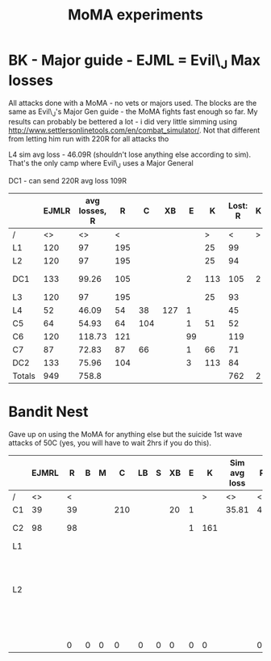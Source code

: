 #+TITLE: MoMA experiments
* BK - Major guide - EJML = Evil\_J Max losses 

All attacks done with a MoMA - no vets or majors used. The blocks are
the same as Evil\_J's Major Gen guide - the MoMA fights fast enough so
far.  My results can probably be bettered a lot - i did very little
simming using http://www.settlersonlinetools.com/en/combat_simulator/.
Not that different from letting him run with 220R for all attacks tho

L4 sim avg loss - 46.09R (shouldn't lose anything else according to sim). That's the only camp where Evil\_J uses a Major General

DC1 - can send 220R avg loss 109R

|--------+-------+---------------+-----+-----+-----+----+-----+----------+---+----------|
|        | EJMLR | avg losses, R |   R |   C |  XB |  E |   K | Lost:  R | K |          |
|--------+-------+---------------+-----+-----+-----+----+-----+----------+---+----------|
| /      |    <> |            <> |   < |     |     |    |   > |        < | > |          |
| L1     |   120 |            97 | 195 |     |     |    |  25 |       99 |   |          |
| L2     |   120 |            97 | 195 |     |     |    |  25 |       94 |   |          |
| DC1    |   133 |         99.26 | 105 |     |     |  2 | 113 |      105 | 2 | Not good |
| L3     |   120 |            97 | 195 |     |     |    |  25 |       93 |   |          |
| L4     |    52 |         46.09 |  54 |  38 | 127 |  1 |     |       45 |   |          |
| C5     |    64 |         54.93 |  64 | 104 |     |  1 |  51 |       52 |   |          |
| C6     |   120 |        118.73 | 121 |     |     | 99 |     |      119 |   |          |
| C7     |    87 |         72.83 |  87 |  66 |     |  1 |  66 |       71 |   |          |
| DC2    |   133 |         75.96 | 104 |     |     |  3 | 113 |       84 |   |          |
|--------+-------+---------------+-----+-----+-----+----+-----+----------+---+----------|
| Totals |   949 |         758.8 |     |     |     |    |     |      762 | 2 |          |
|--------+-------+---------------+-----+-----+-----+----+-----+----------+---+----------|
#+TBLFM: @12$2=vsum(@3..@11)::@12$3=vsum(@3..@11)::@12$9=vsum(@3..@11)::@12$10=vsum(@3..@11)

* Bandit Nest

Gave up on using the MoMA for anything else but the suicide 1st wave
attacks of 50C (yes, you will have to wait 2hrs if you do this).


|----+-------+----+---+---+-----+----+---+----+---+-----+--------------+----+---+---+-----+----+---+----+---+---+---------+----+---+---+---+----+---+----+---+---+--------------------------------------|
|    | EJMRL |  R | B | M |   C | LB | S | XB | E |   K | Sim avg loss |  R | B | M |   C | LB | S | XB | E | K | My loss |  R | B | M | C | LB | S | XB | E | K |                                      |
|----+-------+----+---+---+-----+----+---+----+---+-----+--------------+----+---+---+-----+----+---+----+---+---+---------+----+---+---+---+----+---+----+---+---+--------------------------------------|
| /  |    <> |  < |   |   |     |    |   |    |   |   > | <>           |  < |   |   |     |    |   |    |   | > | <>      |  < |   |   |   |    |   |    |   | > |                                      |
| C1 |    39 | 39 |   |   | 210 |    |   | 20 | 1 |     | 35.81        | 41 |   |   | 170 |    |   |  8 | 1 |   |         | 36 |   |   |   |    |   |    |   |   |                                      |
| C2 |    98 | 98 |   |   |     |    |   |    | 1 | 161 |              |    |   |   |     |    |   |    |   |   |         | 80 |   |   |   |    |   |    |   |   | MoMA 1R 1w                           |
| L1 |       |    |   |   |     |    |   |    |   |     |              |    |   |   |     |    |   |    |   |   |         |    |   |   |   |    |   |    |   |   |                                      |
| L2 |       |    |   |   |     |    |   |    |   |     |              |    |   |   |     |    |   |    |   |   |         | 95 |   |   |   |    | 8 |    |   |   | MoMA killed 50 Guard dogs 25 rangers |
|    |       |    |   |   |     |    |   |    |   |     |              |    |   |   |     |    |   |    |   |   |         |    |   |   |   |    |   |    |   |   |                                      |
|    |       |    |   |   |     |    |   |    |   |     |              |    |   |   |     |    |   |    |   |   |         |    |   |   |   |    |   |    |   |   |                                      |
|    |       |    |   |   |     |    |   |    |   |     |              |    |   |   |     |    |   |    |   |   |         |    |   |   |   |    |   |    |   |   |                                      |
|    |       |    |   |   |     |    |   |    |   |     |              |    |   |   |     |    |   |    |   |   |         |    |   |   |   |    |   |    |   |   |                                      |
|----+-------+----+---+---+-----+----+---+----+---+-----+--------------+----+---+---+-----+----+---+----+---+---+---------+----+---+---+---+----+---+----+---+---+--------------------------------------|
|    |       |  0 | 0 | 0 |   0 |  0 | 0 |  0 | 0 |   0 |              |  0 | 0 | 0 |   0 |  0 | 0 |  0 | 0 | 0 | 0       |  0 | 0 | 0 | 0 |  0 | 0 |  0 | 0 | 0 |                                      |
|----+-------+----+---+---+-----+----+---+----+---+-----+--------------+----+---+---+-----+----+---+----+---+---+---------+----+---+---+---+----+---+----+---+---+--------------------------------------|
#+TBLFM: $25=vsum(@3..@10)::$26=vsum(@3..@10)::$27=vsum(@3..@10)::$28=vsum(@3..@10)::$29=vsum(@3..@10)::$30=vsum(@3..@10)::$31=vsum(@3..@10)::@11$3=vsum(@3..@10)::@11$4=vsum(@3..@10)::@11$5=vsum(@3..@10)::@11$6=vsum(@3..@10)::@11$7=vsum(@3..@10)::@11$8=vsum(@3..@10)::@11$9=vsum(@3..@10)::@11$10=vsum(@3..@10)::@11$11=vsum(@3..@10)::@11$13=vsum(@3..@10)::@11$14=vsum(@3..@10)::@11$15=vsum(@3..@10)::@11$16=vsum(@3..@10)::@11$17=vsum(@3..@10)::@11$18=vsum(@3..@10)::@11$19=vsum(@3..@10)::@11$20=vsum(@3..@10)::@11$21=vsum(@3..@10)::@11$22=vsum(@3..@10)::@11$23=vsum(@3..@10)::@11$24=vsum(@3..@10)
